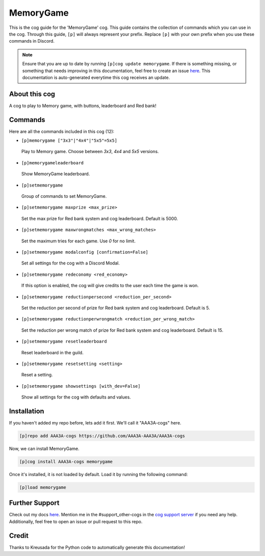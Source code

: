 .. _memorygame:
==========
MemoryGame
==========

This is the cog guide for the 'MemoryGame' cog. This guide contains the collection of commands which you can use in the cog.
Through this guide, ``[p]`` will always represent your prefix. Replace ``[p]`` with your own prefix when you use these commands in Discord.

.. note::

    Ensure that you are up to date by running ``[p]cog update memorygame``.
    If there is something missing, or something that needs improving in this documentation, feel free to create an issue `here <https://github.com/AAA3A-AAA3A/AAA3A-cogs/issues>`_.
    This documentation is auto-generated everytime this cog receives an update.

--------------
About this cog
--------------

A cog to play to Memory game, with buttons, leaderboard and Red bank!

--------
Commands
--------

Here are all the commands included in this cog (12):

* ``[p]memorygame ["3x3"|"4x4"|"5x5"=5x5]``
 Play to Memory game. Choose between `3x3`, `4x4` and `5x5` versions.

* ``[p]memorygameleaderboard``
 Show MemoryGame leaderboard.

* ``[p]setmemorygame``
 Group of commands to set MemoryGame.

* ``[p]setmemorygame maxprize <max_prize>``
 Set the max prize for Red bank system and cog leaderboard. Default is 5000.

* ``[p]setmemorygame maxwrongmatches <max_wrong_matches>``
 Set the maximum tries for each game. Use `0` for no limit.

* ``[p]setmemorygame modalconfig [confirmation=False]``
 Set all settings for the cog with a Discord Modal.

* ``[p]setmemorygame redeconomy <red_economy>``
 If this option is enabled, the cog will give credits to the user each time the game is won.

* ``[p]setmemorygame reductionpersecond <reduction_per_second>``
 Set the reduction per second of prize for Red bank system and cog leaderboard. Default is 5.

* ``[p]setmemorygame reductionperwrongmatch <reduction_per_wrong_match>``
 Set the reduction per wrong match of prize for Red bank system and cog leaderboard. Default is 15.

* ``[p]setmemorygame resetleaderboard``
 Reset leaderboard in the guild.

* ``[p]setmemorygame resetsetting <setting>``
 Reset a setting.

* ``[p]setmemorygame showsettings [with_dev=False]``
 Show all settings for the cog with defaults and values.

------------
Installation
------------

If you haven't added my repo before, lets add it first. We'll call it
"AAA3A-cogs" here.

.. code-block:: ini

    [p]repo add AAA3A-cogs https://github.com/AAA3A-AAA3A/AAA3A-cogs

Now, we can install MemoryGame.

.. code-block:: ini

    [p]cog install AAA3A-cogs memorygame

Once it's installed, it is not loaded by default. Load it by running the following command:

.. code-block:: ini

    [p]load memorygame

---------------
Further Support
---------------

Check out my docs `here <https://aaa3a-cogs.readthedocs.io/en/latest/>`_.
Mention me in the #support_other-cogs in the `cog support server <https://discord.gg/GET4DVk>`_ if you need any help.
Additionally, feel free to open an issue or pull request to this repo.

------
Credit
------

Thanks to Kreusada for the Python code to automatically generate this documentation!
